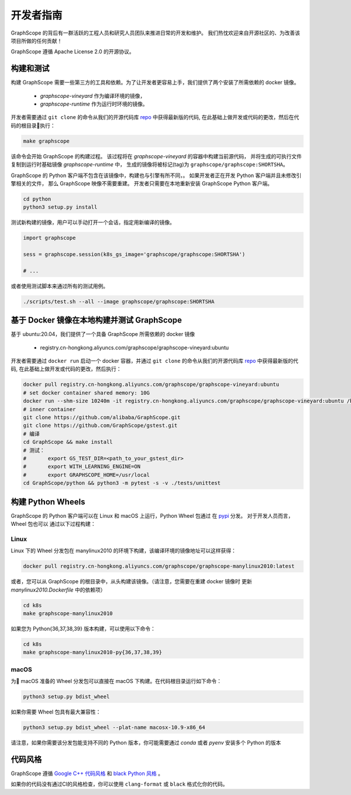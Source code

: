 开发者指南
==========

GraphScope 的背后有一群活跃的工程人员和研究人员团队来推进日常的开发和维护。
我们热忱欢迎来自开源社区的、为改善该项目所做的任何贡献！

GraphScope 遵循 Apache License 2.0 的开源协议。

构建和测试
--------------------

构建 GraphScope 需要一些第三方的工具和依赖。为了让开发者更容易上手，我们提供了两个安装了所需依赖的 docker 镜像。

    - `graphscope-vineyard` 作为编译环境的镜像，
    - `graphscope-runtime` 作为运行时环境的镜像。

开发者需要通过 ``git clone`` 的命令从我们的开源代码库 `repo <https://github.com/alibaba/GraphScope>`_ 中获得最新版的代码,
在此基础上做开发或代码的更改，然后在代码的根目录执行：

.. code:: bash

    make graphscope

该命令会开始 GraphScope 的构建过程。
该过程将在 `graphscope-vineyard` 的容器中构建当前源代码，
并将生成的可执行文件复制到运行时基础镜像 `graphscope-runtime` 中，
生成的镜像将被标记(tag)为 ``graphscope/graphscope:SHORTSHA``。

GraphScope 的 Python 客户端不包含在该镜像中，构建也与引擎有所不同，。
如果开发者正在开发 Python 客户端并且未修改引擎相关的文件，
那么 GraphScope 映像不需要重建。
开发者只需要在本地重新安装 GraphScope Python 客户端。

.. code:: bash

    cd python
    python3 setup.py install

测试新构建的镜像，用户可以手动打开一个会话，指定用新编译的镜像。

.. code:: python

    import graphscope
    
    sess = graphscope.session(k8s_gs_image='graphscope/graphscope:SHORTSHA')
    
    # ...
    

或者使用测试脚本来通过所有的测试用例。

.. code:: bash

    ./scripts/test.sh --all --image graphscope/graphscope:SHORTSHA


基于 Docker 镜像在本地构建并测试 GraphScope
---------------------------------------

基于 ubuntu:20.04，我们提供了一个具备 GraphScope 所需依赖的 docker 镜像


    - registry.cn-hongkong.aliyuncs.com/graphscope/graphscope-vineyard:ubuntu

开发者需要通过 ``docker run`` 启动一个 docker 容器，并通过 ``git clone`` 的命令从我们的开源代码库
`repo <https://github.com/alibaba/GraphScope>`_ 中获得最新版的代码, 在此基础上做开发或代码的更改，然后执行：

.. code:: bash

    docker pull registry.cn-hongkong.aliyuncs.com/graphscope/graphscope-vineyard:ubuntu
    # set docker container shared memory: 10G
    docker run --shm-size 10240m -it registry.cn-hongkong.aliyuncs.com/graphscope/graphscope-vineyard:ubuntu /bin/bash
    # inner container
    git clone https://github.com/alibaba/GraphScope.git
    git clone https://github.com/GraphScope/gstest.git
    # 编译
    cd GraphScope && make install
    # 测试：
    #       export GS_TEST_DIR=<path_to_your_gstest_dir>
    #       export WITH_LEARNING_ENGINE=ON
    #       export GRAPHSCOPE_HOME=/usr/local
    cd GraphScope/python && python3 -m pytest -s -v ./tests/unittest


构建 Python Wheels
-------------------

GraphScope 的 Python 客户端可以在 Linux 和 macOS 上运行，Python Wheel 包通过
在 `pypi <https://pypi.org/project/graphscope>`_ 分发。 对于开发人员而言，Wheel 包也可以
通过以下过程构建：

Linux
^^^^^

Linux 下的 Wheel 分发包在 manylinux2010 的环境下构建，该编译环境的镜像地址可以这样获得：

.. code:: bash

    docker pull registry.cn-hongkong.aliyuncs.com/graphscope/graphscope-manylinux2010:latest


或者，您可以从 GraphScope 的根目录中，从头构建该镜像。（请注意，您需要在重建 docker 镜像时
更新 `manylinux2010.Dockerfile` 中的依赖项）


.. code:: bash

    cd k8s
    make graphscope-manylinux2010

如果您为 Python{36,37,38,39} 版本构建，可以使用以下命令：

.. code:: bash

    cd k8s
    make graphscope-manylinux2010-py{36,37,38,39}

macOS
^^^^^
为 macOS 准备的 Wheel 分发包可以直接在 macOS 下构建。在代码根目录运行如下命令：

.. code:: bash

    python3 setup.py bdist_wheel

如果你需要 Wheel 包具有最大兼容性：

.. code:: bash

    python3 setup.py bdist_wheel --plat-name macosx-10.9-x86_64

请注意，如果你需要该分发包能支持不同的 Python 版本，你可能需要通过 `conda` 或者 `pyenv` 安装多个 Python 的版本

代码风格
-----------

GraphScope 遵循 `Google C++ 代码风格 <https://google.github.io/styleguide/cppguide.html>`_ 
和 `black Python 风格 <https://github.com/psf/black#the-black-code-style>`_ 。

如果你的代码没有通过CI的风格检查，你可以使用 ``clang-format`` 或 ``black`` 格式化你的代码。